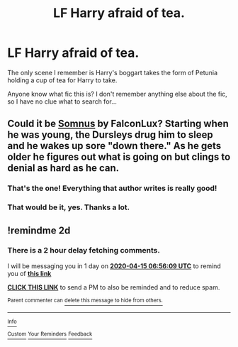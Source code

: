 #+TITLE: LF Harry afraid of tea.

* LF Harry afraid of tea.
:PROPERTIES:
:Author: Blade1301
:Score: 7
:DateUnix: 1586746657.0
:DateShort: 2020-Apr-13
:FlairText: Request
:END:
The only scene I remember is Harry's boggart takes the form of Petunia holding a cup of tea for Harry to take.

Anyone know what fic this is? I don't remember anything else about the fic, so I have no clue what to search for...


** Could it be [[https://archiveofourown.org/works/21033206][Somnus]] by FalconLux? Starting when he was young, the Dursleys drug him to sleep and he wakes up sore "down there." As he gets older he figures out what is going on but clings to denial as hard as he can.
:PROPERTIES:
:Author: JennaSayquah
:Score: 2
:DateUnix: 1586795003.0
:DateShort: 2020-Apr-13
:END:

*** That's the one! Everything that author writes is really good!
:PROPERTIES:
:Author: Mistborn_7
:Score: 1
:DateUnix: 1586824079.0
:DateShort: 2020-Apr-14
:END:


*** That would be it, yes. Thanks a lot.
:PROPERTIES:
:Author: Blade1301
:Score: 1
:DateUnix: 1586993987.0
:DateShort: 2020-Apr-16
:END:


** !remindme 2d
:PROPERTIES:
:Author: ceplma
:Score: 1
:DateUnix: 1586760969.0
:DateShort: 2020-Apr-13
:END:

*** There is a 2 hour delay fetching comments.

I will be messaging you in 1 day on [[http://www.wolframalpha.com/input/?i=2020-04-15%2006:56:09%20UTC%20To%20Local%20Time][*2020-04-15 06:56:09 UTC*]] to remind you of [[https://np.reddit.com/r/HPfanfiction/comments/g0ah9x/lf_harry_afraid_of_tea/fn96ceh/?context=3][*this link*]]

[[https://np.reddit.com/message/compose/?to=RemindMeBot&subject=Reminder&message=%5Bhttps%3A%2F%2Fwww.reddit.com%2Fr%2FHPfanfiction%2Fcomments%2Fg0ah9x%2Flf_harry_afraid_of_tea%2Ffn96ceh%2F%5D%0A%0ARemindMe%21%202020-04-15%2006%3A56%3A09%20UTC][*CLICK THIS LINK*]] to send a PM to also be reminded and to reduce spam.

^{Parent commenter can} [[https://np.reddit.com/message/compose/?to=RemindMeBot&subject=Delete%20Comment&message=Delete%21%20g0ah9x][^{delete this message to hide from others.}]]

--------------

[[https://np.reddit.com/r/RemindMeBot/comments/e1bko7/remindmebot_info_v21/][^{Info}]]

[[https://np.reddit.com/message/compose/?to=RemindMeBot&subject=Reminder&message=%5BLink%20or%20message%20inside%20square%20brackets%5D%0A%0ARemindMe%21%20Time%20period%20here][^{Custom}]]
[[https://np.reddit.com/message/compose/?to=RemindMeBot&subject=List%20Of%20Reminders&message=MyReminders%21][^{Your Reminders}]]
[[https://np.reddit.com/message/compose/?to=Watchful1&subject=RemindMeBot%20Feedback][^{Feedback}]]
:PROPERTIES:
:Author: RemindMeBot
:Score: 1
:DateUnix: 1586769564.0
:DateShort: 2020-Apr-13
:END:

